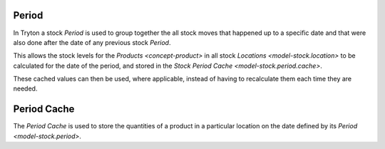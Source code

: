 .. _model-stock.period:

Period
======

In Tryton a stock *Period* is used to group together the all stock moves that
happened up to a specific date and that were also done after the date of any
previous stock *Period*.

This allows the stock levels for the `Products <concept-product>` in all stock
`Locations <model-stock.location>` to be calculated for the date of the period,
and stored in the `Stock Period Cache <model-stock.period.cache>`.

These cached values can then be used, where applicable, instead of having to
recalculate them each time they are needed.

.. seealso::

   The periods can be viewed and managed from the main menu item:

      |Inventory & Stock --> Configuration --> Periods|__

      .. |Inventory & Stock --> Configuration --> Periods| replace:: :menuselection:`Inventory & Stock --> Configuration --> Periods`
      __ https://demo.tryton.org/model/stock.period

.. _model-stock.period.cache:

Period Cache
============

The *Period Cache* is used to store the quantities of a product in a
particular location on the date defined by its `Period <model-stock.period>`.
